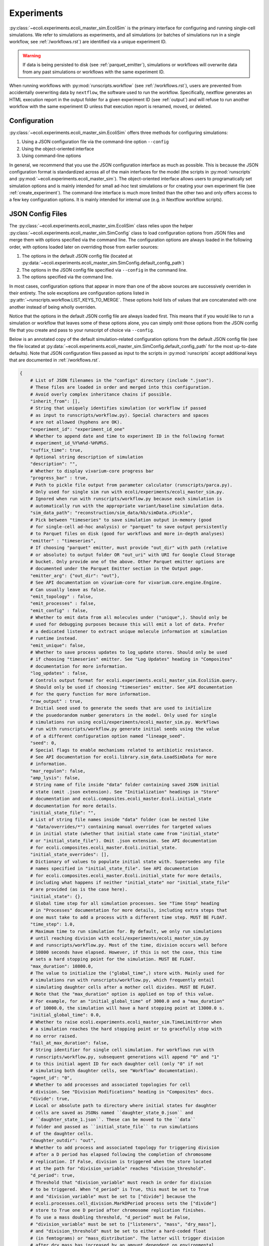 ===========
Experiments
===========

:py:class:`~ecoli.experiments.ecoli_master_sim.EcoliSim` is the primary
interface for configuring and running single-cell simulations. We refer
to simulations as experiments, and all simulations (or batches
of simulations run in a single workflow, see :ref:`/workflows.rst`) are
identified via a unique experiment ID. 

.. warning::
    If data is being persisted to disk (see :ref:`parquet_emitter`), simulations
    or workflows will overwrite data from any past simulations or workflows with
    the same experiment ID.

When running workflows with :py:mod:`runscripts.workflow` (see :ref:`/workflows.rst`),
users are prevented from accidentally overwriting data by ``nextflow``, the software
used to run the workflow. Specifically, nextflow generates an HTML execution report
in the output folder for a given experiment ID (see :ref:`output`)
and will refuse to run another workflow with the same experiment ID unless
that execution report is renamed, moved, or deleted.


.. _sim_config:

-------------
Configuration
-------------

:py:class:`~ecoli.experiments.ecoli_master_sim.EcoliSim` offers three methods
for configuring simulations:

#. Using a JSON configuration file via the command-line option ``--config``
#. Using the object-oriented interface
#. Using command-line options

In general, we recommend that you use the JSON configuration interface as much
as possible. This is because the JSON configuration format is standardized across
all of the main interfaces for the model (the scripts in :py:mod:`runscripts`
and :py:mod:`~ecoli.experiments.ecoli_master_sim`). The object-oriented interface
allows users to programatically set simulation options and is mainly intended for
small ad-hoc test simulations or for creating your own experiment file (see
:ref:`create_experiment`). The command-line interface is much more limited than
the other two and only offers access to a few key configuration options. It is
mainly intended for internal use (e.g. in Nextflow workflow scripts).

.. _json_config:

-----------------
JSON Config Files
-----------------

The :py:class:`~ecoli.experiments.ecoli_master_sim.EcoliSim` class relies upon
the helper :py:class:`~ecoli.experiments.ecoli_master_sim.SimConfig` class to load
configuration options from JSON files and merge them with options specified via
the command line. The configuration options are always loaded in the following order,
with options loaded later on overriding those from earlier sources:

#. The options in the default JSON config file (located at
   :py:data:`~ecoli.experiments.ecoli_master_sim.SimConfig.default_config_path`)
#. The options in the JSON config file specified via ``--config``
   in the command line.
#. The options specified via the command line.

In most cases, configuration options that appear in more than one
of the above sources are successively overriden in their entirety. The sole
exceptions are configuration options listed in
:py:attr:`~runscripts.workflow.LIST_KEYS_TO_MERGE`. These
options hold lists of values that are concatenated with one another instead
of being wholly overriden.

Notice that the options in the default JSON config file are always loaded
first. This means that if you would like to run a simulation or workflow
that leaves some of these options alone, you can simply omit those options
from the JSON config file that you create and pass to your runscript of choice
via ``--config``.

Below is an annotated copy of the default simulation-related configuration
options from the default JSON config file (see the file located at
:py:data:`~ecoli.experiments.ecoli_master_sim.SimConfig.default_config_path`
for the most up-to-date defaults). Note that JSON configuration files passed
as input to the scripts in :py:mod:`runscripts` accept additional keys that are
documented in :ref:`/workflows.rst`.

.. code-block::

    {
        # List of JSON filenames in the "configs" directory (include ".json").
        # These files are loaded in order and merged into this configuration.
        # Avoid overly complex inheritance chains if possible.
        "inherit_from": [],
        # String that uniquely identifies simulation (or workflow if passed
        # as input to runscripts/workflow.py). Special characters and spaces
        # are not allowed (hyphens are OK).
        "experiment_id": "experiment_id_one"
        # Whether to append date and time to experiment ID in the following format
        # experiment_id_%Y%m%d-%H%M%S.
        "suffix_time": true,
        # Optional string description of simulation
        "description": "",
        # Whether to display vivarium-core progress bar
        "progress_bar" : true,
        # Path to pickle file output from parameter calculator (runscripts/parca.py).
        # Only used for single sim run with ecoli/experiments/ecoli_master_sim.py.
        # Ignored when run with runscripts/workflow.py because each simulation is
        # automatically run with the appropriate variant/baseline simulation data.
        "sim_data_path": "reconstruction/sim_data/kb/simData.cPickle",
        # Pick between "timeseries" to save simulation output in-memory (good
        # for single-cell ad-hoc analysis) or "parquet" to save output persistently
        # to Parquet files on disk (good for workflows and more in-depth analyses)
        "emitter" : "timeseries",
        # If choosing "parquet" emitter, must provide "out_dir" with path (relative
        # or absolute) to output folder OR "out_uri" with URI for Google Cloud Storage
        # bucket. Only provide one of the above. Other Parquet emitter options are
        # documented under the Parquet Emitter section in the Output page.
        "emitter_arg": {"out_dir": "out"},
        # See API documentation on vivarium-core for vivarium.core.engine.Engine.
        # Can usually leave as false.
        "emit_topology" : false,
        "emit_processes" : false,
        "emit_config" : false,
        # Whether to emit data from all molecules under ("unique",). Should only be
        # used for debugging purposes because this will emit a lot of data. Prefer
        # a dedicated listener to extract unique molecule information at simulation
        # runtime instead.
        "emit_unique": false,
        # Whether to save process updates to log_update stores. Should only be used
        # if choosing "timeseries" emitter. See "Log Updates" heading in "Composites"
        # documentation for more information.
        "log_updates" : false,
        # Controls output format for ecoli.experiments.ecoli_master_sim.EcoliSim.query.
        # Should only be used if choosing "timeseries" emitter. See API documentation
        # for the query function for more information.
        "raw_output" : true,
        # Initial seed used to generate the seeds that are used to initialize
        # the psuedorandom number generators in the model. Only used for single
        # simulations run using ecoli/experiments/ecoli_master_sim.py. Workflows
        # run with runscripts/workflow.py generate initial seeds using the value
        # of a different configuration option named "lineage_seed".
        "seed": 0,
        # Special flags to enable mechanisms related to antibiotic resistance.
        # See API documentation for ecoli.library.sim_data.LoadSimData for more
        # information.
        "mar_regulon": false,
        "amp_lysis": false,
        # String name of file inside "data" folder containing saved JSON initial
        # state (omit .json extension). See "Initialization" headings in "Store"
        # documentation and ecoli.composites.ecoli_master.Ecoli.initial_state
        # documentation for more details.
        "initial_state_file": "",
        # List of string file names inside "data" folder (can be nested like
        # "data/overrides/*") containing manual overrides for targeted values
        # in initial state (whether that initial state came from "initial_state"
        # or "initial_state_file"). Omit .json extension. See API documentation
        # for ecoli.composites.ecoli_master.Ecoli.initial_state.
        "initial_state_overrides": [],
        # Dictionary of values to populate initial state with. Supersedes any file
        # names specified in "initial_state_file". See API documentation
        # for ecoli.composites.ecoli_master.Ecoli.initial_state for more details,
        # including what happens if neither "initial_state" nor "initial_state_file"
        # are provided (as is the case here).
        "initial_state": {},
        # Global time step for all simulation processes. See "Time Step" heading
        # in "Processes" documentation for more details, including extra steps that
        # one must take to add a process with a different time step. MUST BE FLOAT.
        "time_step": 1.0,
        # Maximum time to run simulation for. By default, we only run simulations
        # until reaching division with ecoli/experiments/ecoli_master_sim.py
        # and runscripts/workflow.py. Most of the time, division occurs well before
        # 10800 seconds have elapsed. However, if this is not the case, this time
        # sets a hard stopping point for the simulation. MUST BE FLOAT.
        "max_duration": 10800.0,
        # The value to initialize the ("global_time",) store with. Mainly used for
        # simulations run with runscripts/workflow.py, which frequently entail
        # simulating daughter cells after a mother cell divides. MUST BE FLOAT.
        # Note that the "max_duration" option is applied on top of this value.
        # For example, for an "initial_global_time" of 3000.0 and a "max_duration"
        # of 10000.0, the simulation will have a hard stopping point at 13000.0 s.
        "initial_global_time": 0.0,
        # Whether to raise ecoli.experiments.ecoli_master_sim.TimeLimitError when
        # a simulation reaches the hard stopping point or to gracefully stop with
        # no error raised.
        "fail_at_max_duration": false,
        # String identifier for single cell simulation. For workflows run with
        # runscripts/workflow.py, subsequent generations will append "0" and "1"
        # to this initial agent ID for each daughter cell (only "0" if not
        # simulating both daughter cells, see "Workflow" documentation).
        "agent_id": "0",
        # Whether to add processes and associated topologies for cell
        # division. See "Division Modifications" heading in "Composites" docs.
        "divide": true,
        # Local or absolute path to directory where initial states for daughter
        # cells are saved as JSONs named ``daughter_state_0.json`` and
        # ``daughter_state_1.json``. These can be moved to the ``data``
        # folder and passed as ``initial_state_file`` to run simulations
        # of the daughter cells.
        "daughter_outdir": "out",
        # Whether to add process and associated topology for triggering division
        # after a D period has elapsed following the completion of chromosome
        # replication. If False, division is triggered when the store located
        # at the path for "division_variable" reaches "division_threshold".
        "d_period": true,
        # Threshold that "division_variable" must reach in order for division
        # to be triggered. When "d_period" is True, this must be set to True
        # and "division_variable" must be set to ["divide"] because the
        # ecoli.processes.cell_division.MarkDPeriod process sets the ["divide"]
        # store to True one D period after chromosome replication finishes.
        # To use a mass doubling threshold, "d_period" must be False,
        # "division_variable" must be set to ["listeners", "mass", "dry_mass"],
        # and "division_threshold" must be set to either a hard-coded float
        # (in femtograms) or "mass_distribution". The latter will trigger division
        # after dry mass has increased by an amount dependent on environmental
        # conditions (e.g. no oxygen, basal, with AA, etc.) multiplied by a
        # Gaussian noise factor N(1, 0.1). See ecoli.processes.cell_division.Division.
        "division_threshold": true,
        # Path to store containing value that triggers division upon reaching
        # "division_threshold".
        "division_variable": ["divide"],
        # Path to store containing full chromosome unique molecules. Used by
        # division process to ensure that a cell contains two complete
        # chromosomes before replicating (can occur when "d_period" is False
        # and "division_variable" is cell mass for example). Will wait for
        # there to be two complete full chromosomes before dividing even
        # if "division_variable" hits "division_threshold".
        "chromosome_path": ["unique", "full_chromosome"],
        # Whether to simulate cell inside a binned 2D spatial environment
        # with support for reaction diffusion. See API documentation for
        # ecoli.composites.environment.lattice.Lattice composite. This is
        # mainly useful for colony simulations.
        "spatial_environment": false,
        # Configuration options for Lattice composite. See the JSON config
        # file at configs/spatial.json for an example.
        "spatial_environment_config": {},
        # Whether to serialize the simulation state to JSON and save it to
        # files at the times listed in "save_times". See the API documentation
        # for ecoli.experiments.ecoli_master_sim.EcoliSim.save_states. This can
        # be useful to save and reload the simulation at a certain time for
        # debugging purposes.
        "save": false,
        "save_times": [],
        # List of process names to add to model on top of defaults.
        "add_processes" : [],
        # List of process names to remove from defaults (or processes added
        # by other JSONs in the "inherit_from" hierarchy).
        "exclude_processes" : [],
        # Mapping of process names to names of processes to replace them with.
        # For example, {"ecoli-metabolism" : "ecoli-metabolism-redux-classic"}
        # replaces the default metabolism process with one registered in
        # ecoli/processes/__init__.py as "ecoli-metabolism-redux-classic"
        "swap_processes" : {},
        # Whether to print profiling statistics for simulation run.
        # TODO: Check whether this still works.
        "profile": false,
        # List of names of processes to include in model. The blank lines between
        # process names here indicate the boundaries between successive execution
        # layers as described in the "Steps and Flows" sub-heading in the "Stores"
        # documentation (with the exception of "global_clock" which inherits from
        # Process and not Step). You can verify that this is the case by working
        # through the dependencies in the "flow" below.
        "processes": [
            "post-division-mass-listener", # Run and apply update

            "bulk-timeline", # Once layer above finishes, run and
            "media_update", # apply updates in arbitrary order
            "exchange_data",

            "ecoli-tf-unbinding", # Once layer above finishes, run and update

            "ecoli-equilibrium", # Once layer above finishes, run Requesters,
            "ecoli-two-component-system", # then Allocator, then Evolvers,
            "ecoli-rna-maturation", # then UniqueUpdate (see "Partitioning")

            "ecoli-tf-binding",

            "ecoli-transcript-initiation",
            "ecoli-polypeptide-initiation",
            "ecoli-chromosome-replication",
            "ecoli-protein-degradation",
            "ecoli-rna-degradation",
            "ecoli-complexation",

            "ecoli-transcript-elongation",
            "ecoli-polypeptide-elongation",

            "ecoli-chromosome-structure",

            "ecoli-metabolism",

            "ecoli-mass-listener",
            "RNA_counts_listener",
            "rna_synth_prob_listener",
            "monomer_counts_listener",
            "dna_supercoiling_listener",
            "replication_data_listener",
            "rnap_data_listener",
            "unique_molecule_counts",
            "ribosome_data_listener",
            
            "global_clock"
        ],
        # Mapping of process names to dictionaries of parameters to override
        # defaults with, if any. Processes that do not have a registered
        # function in ecoli.library.sim_data.LoadSimData.get_config_by_name
        # MUST specify either "default" or a dictionary of parameters here.
        # See ecoli.composites.ecoli_master.Ecoli.generate_processes_and_steps
        # for more details.
        "process_configs": {
            "global_clock": {},
            "replication_data_listener": {"time_step": 1}
        },
        # Mapping of process names to topology dictionaries. Processes that
        # did not register their topology in ecoli.processes.registry.topology_registry
        # by importing it and calling topology_registry.register(NAME, TOPOLOGY)
        # MUST specify a topology dictionary here.
        "topology": {
            "bulk-timeline": {
                "bulk": ["bulk"],
                "global": ["timeline"],
                "media_id": ["environment", "media_id"]
            },
            "global_clock": {
                "global_time": ["global_time"],
                "next_update_time": ["next_update_time"]
            }
        },
        # Mapping of Step names to paths to Step dependencies. See the
        # "Steps and Flows" sub-heading in the "Stores" documentation.
        "flow": {
            "post-division-mass-listener": [],
            "media_update": [["post-division-mass-listener"]],
            "exchange_data": [["media_update"]],

            "ecoli-tf-unbinding": [["media_update"]],

            "ecoli-equilibrium": [["ecoli-tf-unbinding"]],
            "ecoli-two-component-system": [["ecoli-tf-unbinding"]],
            "ecoli-rna-maturation": [["ecoli-tf-unbinding"]],

            "ecoli-tf-binding": [["ecoli-equilibrium"]],

            "ecoli-transcript-initiation": [["ecoli-tf-binding"]],
            "ecoli-polypeptide-initiation": [["ecoli-tf-binding"]],
            "ecoli-chromosome-replication": [["ecoli-tf-binding"]],
            "ecoli-protein-degradation": [["ecoli-tf-binding"]],
            "ecoli-rna-degradation": [["ecoli-tf-binding"]],
            "ecoli-complexation": [["ecoli-tf-binding"]],

            "ecoli-transcript-elongation": [["ecoli-complexation"]],
            "ecoli-polypeptide-elongation": [["ecoli-complexation"]],

            "ecoli-chromosome-structure": [["ecoli-polypeptide-elongation"]],

            "ecoli-metabolism": [["ecoli-chromosome-structure"]],

            "ecoli-mass-listener": [["ecoli-metabolism"]],
            "RNA_counts_listener": [["ecoli-metabolism"]],
            "rna_synth_prob_listener": [["ecoli-metabolism"]],
            "monomer_counts_listener": [["ecoli-metabolism"]],
            "dna_supercoiling_listener": [["ecoli-metabolism"]],
            "replication_data_listener": [["ecoli-metabolism"]],
            "rnap_data_listener": [["ecoli-metabolism"]],
            "unique_molecule_counts": [["ecoli-metabolism"]],
            "ribosome_data_listener": [["ecoli-metabolism"]]
        }
    }

Here are some general rules to remember when writing your own JSON config files:

- Strings must be enclosed in double quotes (not single quotes)
- Booleans are lowercase
- None values are written as (unquoted) ``null``
- Trailing commas are not allowed
- Comments are not allowed
- Tuples (e.g. in topologies or flows) are written as lists (``["bulk"]`` instead of ``("bulk",)``)
- ``~`` and environment variables like ``$HOME`` are not expanded (see warning at :doc:`workflows`)

.. note::
    It is strongly recommended that ``fail_at_max_duration`` be set to ``True``
    when running multi-generation workflows. If a simulation reaches max duration
    without dividing, this results in a more informative error message instead
    of a Nextflow error about missing daughter cell states.

------
Output
------

If ``emitter`` was set to ``parquet``, then folders containing the simulation output are
created as described in :ref:`parquet_emitter`.

If ``division`` is set to True, :py:mod:`~ecoli.experiments.ecoli_master_sim` will
save the initial states of the two daughter cells resulting from cell division
in ``daughter_outdir`` as JSON files. These files can be moved to the ``data``
folder and passed as ``initial_state_file`` to simulate the daughter cells.
Additionally, the file ``division_time.sh`` will be created in the folder where
you started the simulation. This script, when run, sets the environment variable
``division_time`` to the time at which the cell divided. It is intended for internal
use when running a simulation workflow with :py:mod:`runscripts.workflow`, allowing
Nextflow to correctly set the ``initial_global_time`` for daughter cell simulations.

----------------
Schema Overrides
----------------

One powerful feature of the JSON configuration approach is the ability to override the port schemas
specified by processes. To do so, one simply adds a ``_schema`` key to the config for a process
under the ``process_configs`` option. In the following example, we have overridden the schema for
how the `"ecoli-mass-listener"` process divides the cell mass.

.. code-block::

    "process_configs": {
        "ecoli-mass-listener": {
            "_schema": {
                "listeners": {
                    "mass": {"cell_mass": {"_divider": "set"}}
                }
            }
        }
    }


Another use of schema overrides is to emit data that would normally not be emitted
by setting ``_emit`` to ``True``.

.. code-block::

    "process_configs": {
        "ecoli-mass-listener": {
            "_schema": {
                "unique": {
                    "active_ribosome": {"_emit": true}
                }
            }
        }
    }

.. warning::
    Vivarium includes internal checks to ensure that all ports connected to a
    store give the same or compatible (no conflicting keys) schemas for that store.
    This means that if you would like to override the schema for a store with many
    connecting ports, you will need to override the schemas for all the relevant ports.

------------------
Colony Simulations
------------------

While :py:class:`~ecoli.experiments.ecoli_master_sim.EcoliSim` was only designed
to handle simulation of single cells in isolation,
:py:mod:`~ecoli.experiments.ecoli_engine_process` was made to simulate
multi-cell colonies in shared, dynamic spatial environments.

Engine Process
==============

In simple terms, instances of :py:class:`~ecoli.processes.engine_process.EngineProcess`
wrap an entire Vivarium simulation as a process that can be incremented time step by
time step and interact bidirectionally with the outer simulation. Refer to the API
documentation for :py:mod:`~ecoli.experiments.ecoli_engine_process` for more details.


Configuring Colony Simulations
==============================

All of the configuration
options listed above still apply to simulations started with
:py:mod:`~ecoli.experiments.ecoli_engine_process`. There are only three new options:

- ``engine_process_reports``: List of paths (e.g. ``["bulk"]`` for bulk store) inside
  each cell to save in final colony output.
- ``emit_paths``: List of paths in outer simulation (e.g. locations of each cell in
  spatial environment) to save in final colony output.
- ``parallel``: In :py:mod:`~ecoli.experiments.ecoli_engine_process`, each simulated
  cell is contained within a single process (specifically, an instance of
  :py:class:`~ecoli.processes.engine_process.EngineProcess`). Therefore, assuming
  cells only need to communicate a tiny amount of information between one another,
  interprocess overhead is low and running these cells in parallel can greatly speed
  up the colony simulation.

In addition to these new configuration options, several previously mentioned options
become much more useful in the context of colony simulations:

- ``save`` and ``save_times`` can be used to create snapshots of the colony state
  to start many colony simulations from, for example, a 16-cell state using
  ``initial_state_file`` without having to wait for 16 generations every time.
  The names of the files saved can be given an optional prefix configured via the
  ``colony_save_prefix`` option.
- ``spatial_environment`` and ``spatial_environment_config``: The benefit of running
  simulations inside a shared, dynamic spatial environment is only fully realized when
  many cells are interacting with one another inside this environment.

.. _create_experiment:

---------------
Create Your Own
---------------

For more control over a simulation than what is provided by the default
:py:mod:`~ecoli.experiments.ecoli_master_sim` experiment (as well as the
workflow runscript :py:mod:`runscripts.workflow`, see :ref:`/workflows.rst`),
you can create your own experiment file. Some examples of custom experiment
files in the ``ecoli/experiments`` folder include:

- :py:mod:`~ecoli.experiments.tet_amp_sim`: Modifies the initial state to add
  new bulk molecules (see :ref:`bulk`) for antibiotics-related molecules and
  adds two transcription factor binding sites to all promoters for MarA and MarR.
  Also adds command-line options for external concentration of tetracycline and
  ampicillin.
- :py:mod:`~ecoli.experiments.metabolism_redux_sim`: Replaces the default metabolism
  process (:py:class:`~ecoli.processes.metabolism.Metabolism`) with experimental
  alternatives (e.g. :py:class:`~ecoli.processes.metabolism_redux_classic.MetabolismReduxClassic`).
  Makes use of the object-oriented interface for sim configuration mentioned
  in :ref:`sim_config` (e.g. ``sim.max_duration = 100``).
